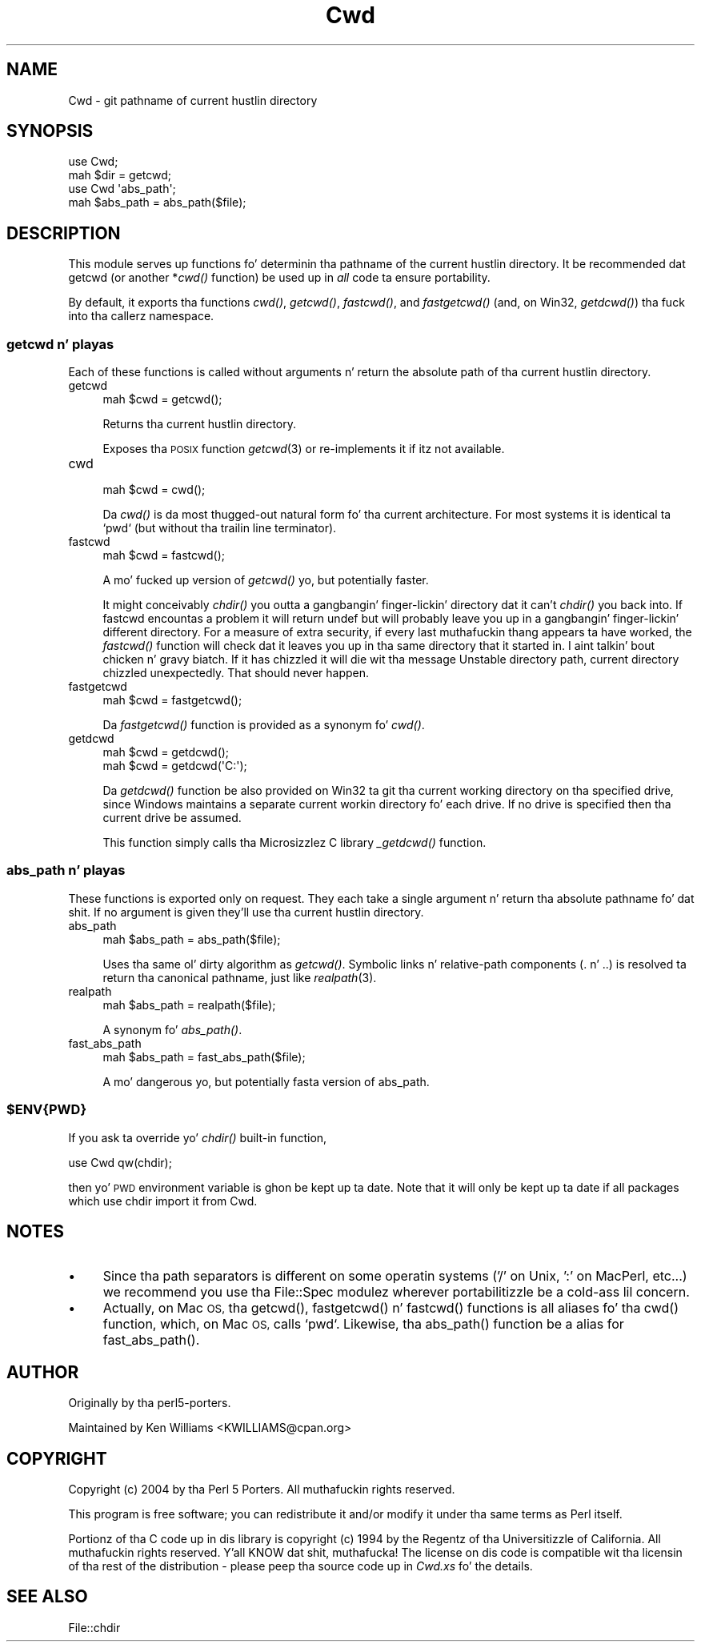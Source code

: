 .\" Automatically generated by Pod::Man 2.27 (Pod::Simple 3.28)
.\"
.\" Standard preamble:
.\" ========================================================================
.de Sp \" Vertical space (when we can't use .PP)
.if t .sp .5v
.if n .sp
..
.de Vb \" Begin verbatim text
.ft CW
.nf
.ne \\$1
..
.de Ve \" End verbatim text
.ft R
.fi
..
.\" Set up some characta translations n' predefined strings.  \*(-- will
.\" give a unbreakable dash, \*(PI'ma give pi, \*(L" will give a left
.\" double quote, n' \*(R" will give a right double quote.  \*(C+ will
.\" give a sickr C++.  Capital omega is used ta do unbreakable dashes and
.\" therefore won't be available.  \*(C` n' \*(C' expand ta `' up in nroff,
.\" not a god damn thang up in troff, fo' use wit C<>.
.tr \(*W-
.ds C+ C\v'-.1v'\h'-1p'\s-2+\h'-1p'+\s0\v'.1v'\h'-1p'
.ie n \{\
.    dz -- \(*W-
.    dz PI pi
.    if (\n(.H=4u)&(1m=24u) .ds -- \(*W\h'-12u'\(*W\h'-12u'-\" diablo 10 pitch
.    if (\n(.H=4u)&(1m=20u) .ds -- \(*W\h'-12u'\(*W\h'-8u'-\"  diablo 12 pitch
.    dz L" ""
.    dz R" ""
.    dz C` ""
.    dz C' ""
'br\}
.el\{\
.    dz -- \|\(em\|
.    dz PI \(*p
.    dz L" ``
.    dz R" ''
.    dz C`
.    dz C'
'br\}
.\"
.\" Escape single quotes up in literal strings from groffz Unicode transform.
.ie \n(.g .ds Aq \(aq
.el       .ds Aq '
.\"
.\" If tha F regista is turned on, we'll generate index entries on stderr for
.\" titlez (.TH), headaz (.SH), subsections (.SS), shit (.Ip), n' index
.\" entries marked wit X<> up in POD.  Of course, you gonna gotta process the
.\" output yo ass up in some meaningful fashion.
.\"
.\" Avoid warnin from groff bout undefined regista 'F'.
.de IX
..
.nr rF 0
.if \n(.g .if rF .nr rF 1
.if (\n(rF:(\n(.g==0)) \{
.    if \nF \{
.        de IX
.        tm Index:\\$1\t\\n%\t"\\$2"
..
.        if !\nF==2 \{
.            nr % 0
.            nr F 2
.        \}
.    \}
.\}
.rr rF
.\"
.\" Accent mark definitions (@(#)ms.acc 1.5 88/02/08 SMI; from UCB 4.2).
.\" Fear. Shiiit, dis aint no joke.  Run. I aint talkin' bout chicken n' gravy biatch.  Save yo ass.  No user-serviceable parts.
.    \" fudge factors fo' nroff n' troff
.if n \{\
.    dz #H 0
.    dz #V .8m
.    dz #F .3m
.    dz #[ \f1
.    dz #] \fP
.\}
.if t \{\
.    dz #H ((1u-(\\\\n(.fu%2u))*.13m)
.    dz #V .6m
.    dz #F 0
.    dz #[ \&
.    dz #] \&
.\}
.    \" simple accents fo' nroff n' troff
.if n \{\
.    dz ' \&
.    dz ` \&
.    dz ^ \&
.    dz , \&
.    dz ~ ~
.    dz /
.\}
.if t \{\
.    dz ' \\k:\h'-(\\n(.wu*8/10-\*(#H)'\'\h"|\\n:u"
.    dz ` \\k:\h'-(\\n(.wu*8/10-\*(#H)'\`\h'|\\n:u'
.    dz ^ \\k:\h'-(\\n(.wu*10/11-\*(#H)'^\h'|\\n:u'
.    dz , \\k:\h'-(\\n(.wu*8/10)',\h'|\\n:u'
.    dz ~ \\k:\h'-(\\n(.wu-\*(#H-.1m)'~\h'|\\n:u'
.    dz / \\k:\h'-(\\n(.wu*8/10-\*(#H)'\z\(sl\h'|\\n:u'
.\}
.    \" troff n' (daisy-wheel) nroff accents
.ds : \\k:\h'-(\\n(.wu*8/10-\*(#H+.1m+\*(#F)'\v'-\*(#V'\z.\h'.2m+\*(#F'.\h'|\\n:u'\v'\*(#V'
.ds 8 \h'\*(#H'\(*b\h'-\*(#H'
.ds o \\k:\h'-(\\n(.wu+\w'\(de'u-\*(#H)/2u'\v'-.3n'\*(#[\z\(de\v'.3n'\h'|\\n:u'\*(#]
.ds d- \h'\*(#H'\(pd\h'-\w'~'u'\v'-.25m'\f2\(hy\fP\v'.25m'\h'-\*(#H'
.ds D- D\\k:\h'-\w'D'u'\v'-.11m'\z\(hy\v'.11m'\h'|\\n:u'
.ds th \*(#[\v'.3m'\s+1I\s-1\v'-.3m'\h'-(\w'I'u*2/3)'\s-1o\s+1\*(#]
.ds Th \*(#[\s+2I\s-2\h'-\w'I'u*3/5'\v'-.3m'o\v'.3m'\*(#]
.ds ae a\h'-(\w'a'u*4/10)'e
.ds Ae A\h'-(\w'A'u*4/10)'E
.    \" erections fo' vroff
.if v .ds ~ \\k:\h'-(\\n(.wu*9/10-\*(#H)'\s-2\u~\d\s+2\h'|\\n:u'
.if v .ds ^ \\k:\h'-(\\n(.wu*10/11-\*(#H)'\v'-.4m'^\v'.4m'\h'|\\n:u'
.    \" fo' low resolution devices (crt n' lpr)
.if \n(.H>23 .if \n(.V>19 \
\{\
.    dz : e
.    dz 8 ss
.    dz o a
.    dz d- d\h'-1'\(ga
.    dz D- D\h'-1'\(hy
.    dz th \o'bp'
.    dz Th \o'LP'
.    dz ae ae
.    dz Ae AE
.\}
.rm #[ #] #H #V #F C
.\" ========================================================================
.\"
.IX Title "Cwd 3"
.TH Cwd 3 "2013-01-16" "perl v5.18.0" "User Contributed Perl Documentation"
.\" For nroff, turn off justification. I aint talkin' bout chicken n' gravy biatch.  Always turn off hyphenation; it makes
.\" way too nuff mistakes up in technical documents.
.if n .ad l
.nh
.SH "NAME"
Cwd \- git pathname of current hustlin directory
.SH "SYNOPSIS"
.IX Header "SYNOPSIS"
.Vb 2
\&    use Cwd;
\&    mah $dir = getcwd;
\&
\&    use Cwd \*(Aqabs_path\*(Aq;
\&    mah $abs_path = abs_path($file);
.Ve
.SH "DESCRIPTION"
.IX Header "DESCRIPTION"
This module serves up functions fo' determinin tha pathname of the
current hustlin directory.  It be recommended dat getcwd (or another
*\fIcwd()\fR function) be used up in \fIall\fR code ta ensure portability.
.PP
By default, it exports tha functions \fIcwd()\fR, \fIgetcwd()\fR, \fIfastcwd()\fR, and
\&\fIfastgetcwd()\fR (and, on Win32, \fIgetdcwd()\fR) tha fuck into tha callerz namespace.
.SS "getcwd n' playas"
.IX Subsection "getcwd n' playas"
Each of these functions is called without arguments n' return the
absolute path of tha current hustlin directory.
.IP "getcwd" 4
.IX Item "getcwd"
.Vb 1
\&    mah $cwd = getcwd();
.Ve
.Sp
Returns tha current hustlin directory.
.Sp
Exposes tha \s-1POSIX\s0 function \fIgetcwd\fR\|(3) or re-implements it if itz not
available.
.IP "cwd" 4
.IX Item "cwd"
.Vb 1
\&    mah $cwd = cwd();
.Ve
.Sp
Da \fIcwd()\fR is da most thugged-out natural form fo' tha current architecture.  For
most systems it is identical ta `pwd` (but without tha trailin line
terminator).
.IP "fastcwd" 4
.IX Item "fastcwd"
.Vb 1
\&    mah $cwd = fastcwd();
.Ve
.Sp
A mo' fucked up version of \fIgetcwd()\fR yo, but potentially faster.
.Sp
It might conceivably \fIchdir()\fR you outta a gangbangin' finger-lickin' directory dat it can't
\&\fIchdir()\fR you back into.  If fastcwd encountas a problem it will return
undef but will probably leave you up in a gangbangin' finger-lickin' different directory.  For a
measure of extra security, if every last muthafuckin thang appears ta have worked, the
\&\fIfastcwd()\fR function will check dat it leaves you up in tha same directory
that it started in. I aint talkin' bout chicken n' gravy biatch.  If it has chizzled it will \f(CW\*(C`die\*(C'\fR wit tha message
\&\*(L"Unstable directory path, current directory chizzled
unexpectedly\*(R".  That should never happen.
.IP "fastgetcwd" 4
.IX Item "fastgetcwd"
.Vb 1
\&  mah $cwd = fastgetcwd();
.Ve
.Sp
Da \fIfastgetcwd()\fR function is provided as a synonym fo' \fIcwd()\fR.
.IP "getdcwd" 4
.IX Item "getdcwd"
.Vb 2
\&    mah $cwd = getdcwd();
\&    mah $cwd = getdcwd(\*(AqC:\*(Aq);
.Ve
.Sp
Da \fIgetdcwd()\fR function be also provided on Win32 ta git tha current working
directory on tha specified drive, since Windows maintains a separate current
workin directory fo' each drive.  If no drive is specified then tha current
drive be assumed.
.Sp
This function simply calls tha Microsizzlez C library \fI_getdcwd()\fR function.
.SS "abs_path n' playas"
.IX Subsection "abs_path n' playas"
These functions is exported only on request.  They each take a single
argument n' return tha absolute pathname fo' dat shit.  If no argument is
given they'll use tha current hustlin directory.
.IP "abs_path" 4
.IX Item "abs_path"
.Vb 1
\&  mah $abs_path = abs_path($file);
.Ve
.Sp
Uses tha same ol' dirty algorithm as \fIgetcwd()\fR.  Symbolic links n' relative-path
components (\*(L".\*(R" n' \*(L"..\*(R") is resolved ta return tha canonical
pathname, just like \fIrealpath\fR\|(3).
.IP "realpath" 4
.IX Item "realpath"
.Vb 1
\&  mah $abs_path = realpath($file);
.Ve
.Sp
A synonym fo' \fIabs_path()\fR.
.IP "fast_abs_path" 4
.IX Item "fast_abs_path"
.Vb 1
\&  mah $abs_path = fast_abs_path($file);
.Ve
.Sp
A mo' dangerous yo, but potentially fasta version of abs_path.
.ie n .SS "$ENV{\s-1PWD\s0}"
.el .SS "\f(CW$ENV\fP{\s-1PWD\s0}"
.IX Subsection "$ENV{PWD}"
If you ask ta override yo' \fIchdir()\fR built-in function,
.PP
.Vb 1
\&  use Cwd qw(chdir);
.Ve
.PP
then yo' \s-1PWD\s0 environment variable is ghon be kept up ta date.  Note that
it will only be kept up ta date if all packages which use chdir import
it from Cwd.
.SH "NOTES"
.IX Header "NOTES"
.IP "\(bu" 4
Since tha path separators is different on some operatin systems ('/'
on Unix, ':' on MacPerl, etc...) we recommend you use tha File::Spec
modulez wherever portabilitizzle be a cold-ass lil concern.
.IP "\(bu" 4
Actually, on Mac \s-1OS,\s0 tha \f(CW\*(C`getcwd()\*(C'\fR, \f(CW\*(C`fastgetcwd()\*(C'\fR n' \f(CW\*(C`fastcwd()\*(C'\fR
functions is all aliases fo' tha \f(CW\*(C`cwd()\*(C'\fR function, which, on Mac \s-1OS,\s0
calls `pwd`.  Likewise, tha \f(CW\*(C`abs_path()\*(C'\fR function be a alias for
\&\f(CW\*(C`fast_abs_path()\*(C'\fR.
.SH "AUTHOR"
.IX Header "AUTHOR"
Originally by tha perl5\-porters.
.PP
Maintained by Ken Williams <KWILLIAMS@cpan.org>
.SH "COPYRIGHT"
.IX Header "COPYRIGHT"
Copyright (c) 2004 by tha Perl 5 Porters.  All muthafuckin rights reserved.
.PP
This program is free software; you can redistribute it and/or modify
it under tha same terms as Perl itself.
.PP
Portionz of tha C code up in dis library is copyright (c) 1994 by the
Regentz of tha Universitizzle of California.  All muthafuckin rights reserved. Y'all KNOW dat shit, muthafucka!  The
license on dis code is compatible wit tha licensin of tha rest of
the distribution \- please peep tha source code up in \fICwd.xs\fR fo' the
details.
.SH "SEE ALSO"
.IX Header "SEE ALSO"
File::chdir
